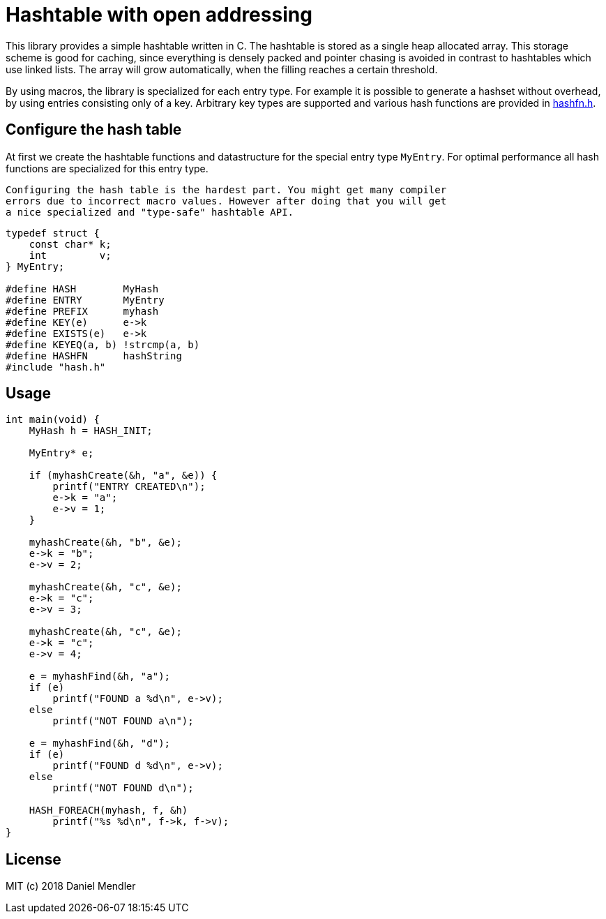 = Hashtable with open addressing

This library provides a simple hashtable written in C. The hashtable is stored
as a single heap allocated array. This storage scheme is good for caching, since
everything is densely packed and pointer chasing is avoided in contrast to hashtables which use linked lists.
The array will grow automatically, when the filling reaches a certain threshold.

By using macros, the library is specialized for each entry type. For example
it is possible to generate a hashset without overhead, by using entries consisting only of a key.
Arbitrary key types are supported and various hash functions are provided in link:hashfn.h[].

== Configure the hash table

At first we create the hashtable functions and datastructure for the special entry type `MyEntry`.
For optimal performance all hash functions are specialized for this entry type.

[NOTE]
----
Configuring the hash table is the hardest part. You might get many compiler
errors due to incorrect macro values. However after doing that you will get
a nice specialized and "type-safe" hashtable API.
----

[source,c]
----
typedef struct {
    const char* k;
    int         v;
} MyEntry;

#define HASH        MyHash
#define ENTRY       MyEntry
#define PREFIX      myhash
#define KEY(e)      e->k
#define EXISTS(e)   e->k
#define KEYEQ(a, b) !strcmp(a, b)
#define HASHFN      hashString
#include "hash.h"
----

== Usage

[source,c]
----
int main(void) {
    MyHash h = HASH_INIT;

    MyEntry* e;

    if (myhashCreate(&h, "a", &e)) {
        printf("ENTRY CREATED\n");
        e->k = "a";
        e->v = 1;
    }

    myhashCreate(&h, "b", &e);
    e->k = "b";
    e->v = 2;

    myhashCreate(&h, "c", &e);
    e->k = "c";
    e->v = 3;

    myhashCreate(&h, "c", &e);
    e->k = "c";
    e->v = 4;

    e = myhashFind(&h, "a");
    if (e)
        printf("FOUND a %d\n", e->v);
    else
        printf("NOT FOUND a\n");

    e = myhashFind(&h, "d");
    if (e)
        printf("FOUND d %d\n", e->v);
    else
        printf("NOT FOUND d\n");

    HASH_FOREACH(myhash, f, &h)
        printf("%s %d\n", f->k, f->v);
}
----

== License

MIT (c) 2018 Daniel Mendler
